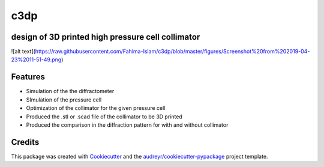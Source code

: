 ====
c3dp
====


.. image:: https://img.shields.io/pypi/v/c3dp.svg
        :target: https://pypi.python.org/pypi/c3dp

.. image:: https://img.shields.io/travis/fahima-islam/c3dp.svg
        :target: https://travis-ci.org/fahima-islam/c3dp

.. image:: https://readthedocs.org/projects/c3dp/badge/?version=latest
        :target: https://c3dp.readthedocs.io/en/latest/?badge=latest
        :alt: Documentation Status


.. image:: https://pyup.io/repos/github/fahima-islam/c3dp/shield.svg
     :target: https://pyup.io/repos/github/fahima-islam/c3dp/
     :alt: Updates



design of 3D printed high pressure cell collimator
-----------------------------------------------------------
![alt text](https://raw.githubusercontent.com/Fahima-Islam/c3dp/blob/master/figures/Screenshot%20from%202019-04-23%2011-51-49.png)


Features
--------

* Simulation of the the diffractometer
* SImulation of the pressure cell
* Optimization of  the collimator for the given pressure cell
* Produced the .stl or .scad file of the collimator to be 3D printed
* Produced the comparison in the diffraction pattern for with and without collimator

Credits
-------

This package was created with Cookiecutter_ and the `audreyr/cookiecutter-pypackage`_ project template.

.. _Cookiecutter: https://github.com/audreyr/cookiecutter
.. _`audreyr/cookiecutter-pypackage`: https://github.com/audreyr/cookiecutter-pypackage
